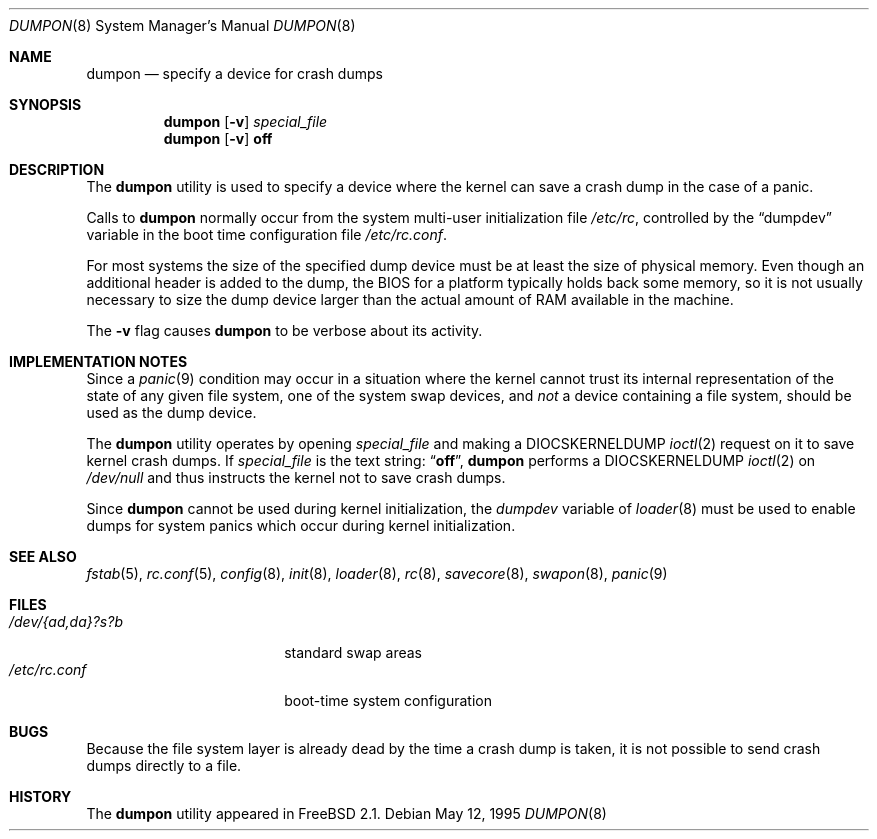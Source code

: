 .\" Copyright (c) 1980, 1991, 1993
.\"	The Regents of the University of California.  All rights reserved.
.\"
.\" Redistribution and use in source and binary forms, with or without
.\" modification, are permitted provided that the following conditions
.\" are met:
.\" 1. Redistributions of source code must retain the above copyright
.\"    notice, this list of conditions and the following disclaimer.
.\" 2. Redistributions in binary form must reproduce the above copyright
.\"    notice, this list of conditions and the following disclaimer in the
.\"    documentation and/or other materials provided with the distribution.
.\" 4. Neither the name of the University nor the names of its contributors
.\"    may be used to endorse or promote products derived from this software
.\"    without specific prior written permission.
.\"
.\" THIS SOFTWARE IS PROVIDED BY THE REGENTS AND CONTRIBUTORS ``AS IS'' AND
.\" ANY EXPRESS OR IMPLIED WARRANTIES, INCLUDING, BUT NOT LIMITED TO, THE
.\" IMPLIED WARRANTIES OF MERCHANTABILITY AND FITNESS FOR A PARTICULAR PURPOSE
.\" ARE DISCLAIMED.  IN NO EVENT SHALL THE REGENTS OR CONTRIBUTORS BE LIABLE
.\" FOR ANY DIRECT, INDIRECT, INCIDENTAL, SPECIAL, EXEMPLARY, OR CONSEQUENTIAL
.\" DAMAGES (INCLUDING, BUT NOT LIMITED TO, PROCUREMENT OF SUBSTITUTE GOODS
.\" OR SERVICES; LOSS OF USE, DATA, OR PROFITS; OR BUSINESS INTERRUPTION)
.\" HOWEVER CAUSED AND ON ANY THEORY OF LIABILITY, WHETHER IN CONTRACT, STRICT
.\" LIABILITY, OR TORT (INCLUDING NEGLIGENCE OR OTHERWISE) ARISING IN ANY WAY
.\" OUT OF THE USE OF THIS SOFTWARE, EVEN IF ADVISED OF THE POSSIBILITY OF
.\" SUCH DAMAGE.
.\"
.\"     From: @(#)swapon.8	8.1 (Berkeley) 6/5/93
.\" $FreeBSD: src/sbin/dumpon/dumpon.8,v 1.30 2004/07/18 09:57:47 maxim Exp $
.\"
.Dd May 12, 1995
.Dt DUMPON 8
.Os
.Sh NAME
.Nm dumpon
.Nd "specify a device for crash dumps"
.Sh SYNOPSIS
.Nm
.Op Fl v
.Ar special_file
.Nm
.Op Fl v
.Cm off
.Sh DESCRIPTION
The
.Nm
utility is used to specify a device where the kernel can save a crash dump in
the case of a panic.
.Pp
Calls to
.Nm
normally occur from the system multi-user initialization file
.Pa /etc/rc ,
controlled by the
.Dq dumpdev
variable in the boot time configuration file
.Pa /etc/rc.conf .
.Pp
For most systems the size of the specified dump device must be at least
the size of physical memory.
Even though an additional header is added to the dump,
the BIOS for a platform typically holds back some memory, so it is not usually
necessary to size the dump device larger than the actual amount of RAM
available in the machine.
.Pp
The
.Fl v
flag causes
.Nm
to be verbose about its activity.
.Sh IMPLEMENTATION NOTES
Since a
.Xr panic 9
condition may occur in a situation
where the kernel cannot trust its internal representation
of the state of any given file system,
one of the system swap devices,
and
.Em not
a device containing a file system,
should be used as the dump device.
.Pp
The
.Nm
utility operates by opening
.Ar special_file
and making a
.Dv DIOCSKERNELDUMP
.Xr ioctl 2
request on it to save kernel crash dumps.
If
.Ar special_file
is the text string:
.Dq Li off ,
.Nm
performs a
.Dv DIOCSKERNELDUMP
.Xr ioctl 2
on
.Pa /dev/null
and thus instructs the kernel not to save crash dumps.
.Pp
Since
.Nm
cannot be used during kernel initialization, the
.Va dumpdev
variable of
.Xr loader 8
must be used to enable dumps for system panics which occur
during kernel initialization.
.Sh SEE ALSO
.Xr fstab 5 ,
.Xr rc.conf 5 ,
.Xr config 8 ,
.Xr init 8 ,
.Xr loader 8 ,
.Xr rc 8 ,
.Xr savecore 8 ,
.Xr swapon 8 ,
.Xr panic 9
.Sh FILES
.Bl -tag -width "/dev/{ad,da}?s?b" -compact
.It Pa /dev/{ad,da}?s?b
standard swap areas
.It Pa /etc/rc.conf
boot-time system configuration
.El
.Sh BUGS
Because the file system layer is already dead by the time a crash dump
is taken, it is not possible to send crash dumps directly to a file.
.Sh HISTORY
The
.Nm
utility appeared in
.Fx 2.1 .

